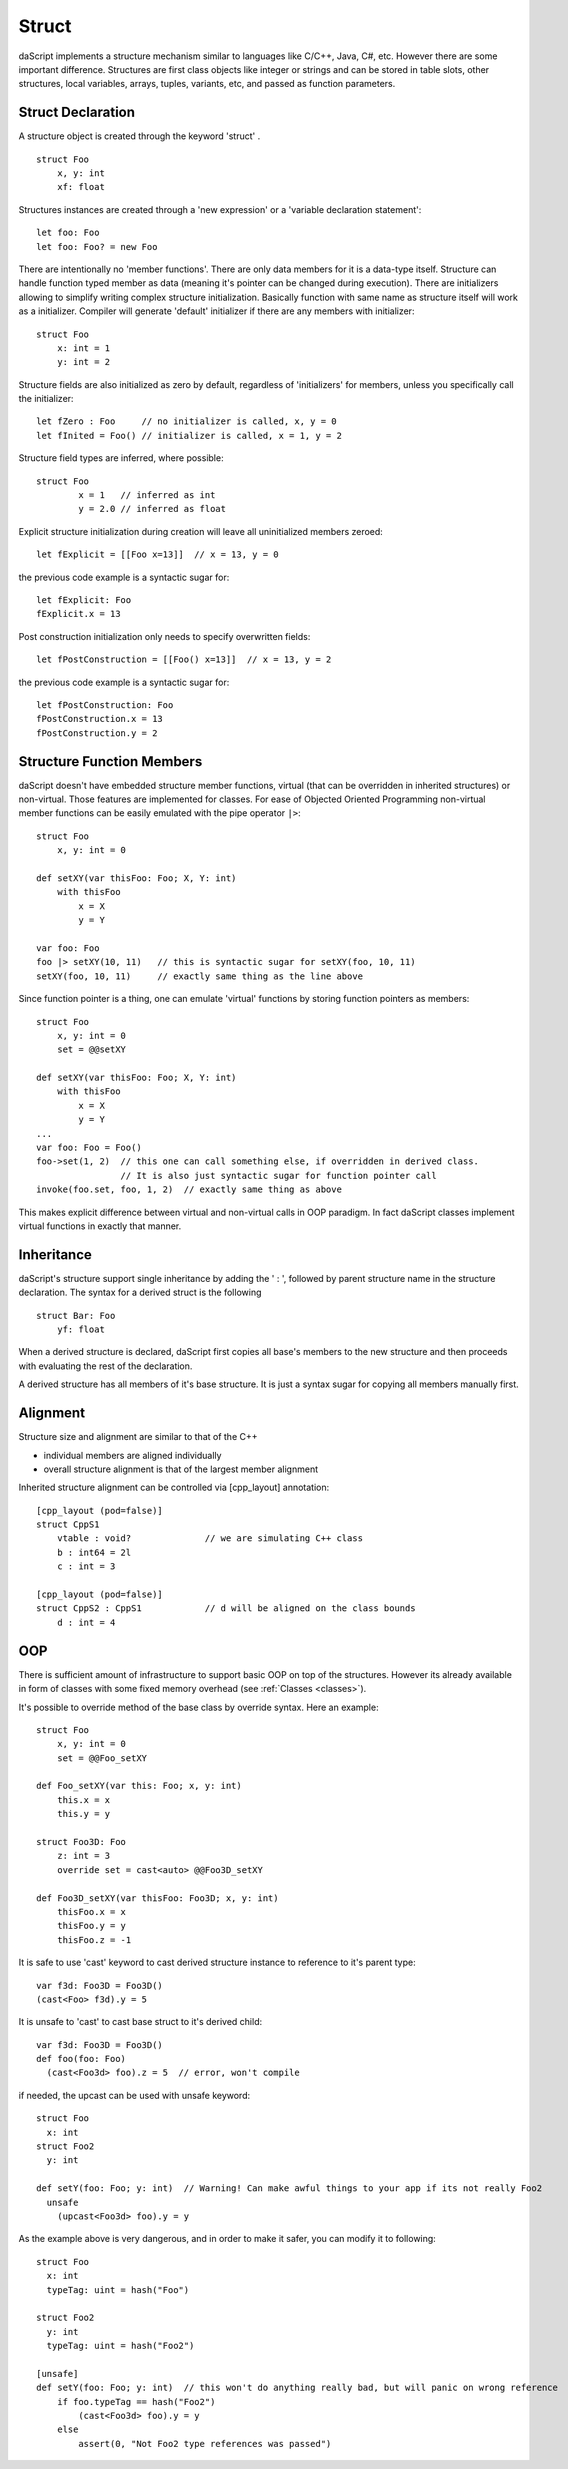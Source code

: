 .. _structs:


======
Struct
======

.. index::
    single: Structs

daScript implements a structure mechanism similar to languages like C/C++, Java, C#, etc.
However there are some important difference.
Structures are first class objects like integer or strings and can be stored in
table slots, other structures, local variables, arrays, tuples, variants, etc, and passed as function parameters.

------------------
Struct Declaration
------------------

.. index::
    pair: declaration; Struct
    single: Struct Declaration


A structure object is created through the keyword 'struct' . ::

    struct Foo
        x, y: int
        xf: float

Structures instances are created through a 'new expression' or a 'variable declaration statement'::

    let foo: Foo
    let foo: Foo? = new Foo

There are intentionally no 'member functions'. There are only data members for it is a data-type itself.
Structure can handle function typed member as data (meaning it's pointer can be changed during execution).
There are initializers allowing to simplify writing complex structure initialization.
Basically function with same name as structure itself will work as a initializer.
Compiler will generate 'default' initializer if there are any members with initializer::

    struct Foo
        x: int = 1
        y: int = 2

Structure fields are also initialized as zero by default, regardless of 'initializers' for members, unless you specifically call the initializer::

    let fZero : Foo     // no initializer is called, x, y = 0
    let fInited = Foo() // initializer is called, x = 1, y = 2

Structure field types are inferred, where possible::

	struct Foo
		x = 1	// inferred as int
		y = 2.0	// inferred as float

Explicit structure initialization during creation will leave all uninitialized members zeroed::

    let fExplicit = [[Foo x=13]]  // x = 13, y = 0

the previous code example is a syntactic sugar for::

    let fExplicit: Foo
    fExplicit.x = 13

Post construction initialization only needs to specify overwritten fields::

    let fPostConstruction = [[Foo() x=13]]  // x = 13, y = 2

the previous code example is a syntactic sugar for::

	let fPostConstruction: Foo
	fPostConstruction.x = 13
	fPostConstruction.y = 2

--------------------------
Structure Function Members
--------------------------

daScript doesn't have embedded structure member functions, virtual (that can be overridden in inherited structures) or non-virtual.
Those features are implemented for classes.
For ease of Objected Oriented Programming non-virtual member functions can be easily emulated with the pipe operator ``|>``::

    struct Foo
        x, y: int = 0

    def setXY(var thisFoo: Foo; X, Y: int)
        with thisFoo
            x = X
            y = Y

    var foo: Foo
    foo |> setXY(10, 11)   // this is syntactic sugar for setXY(foo, 10, 11)
    setXY(foo, 10, 11)     // exactly same thing as the line above

Since function pointer is a thing, one can emulate 'virtual' functions by storing function pointers as members::

    struct Foo
        x, y: int = 0
        set = @@setXY

    def setXY(var thisFoo: Foo; X, Y: int)
        with thisFoo
            x = X
            y = Y
    ...
    var foo: Foo = Foo()
    foo->set(1, 2)  // this one can call something else, if overridden in derived class.
                    // It is also just syntactic sugar for function pointer call
    invoke(foo.set, foo, 1, 2)  // exactly same thing as above

This makes explicit difference between virtual and non-virtual calls in OOP paradigm.
In fact daScript classes implement virtual functions in exactly that manner.

-----------
Inheritance
-----------

.. index::
    pair: inheritance; Struct
    single: Inheritance

daScript's structure support single inheritance by adding the ' : ', followed by parent structure name in the structure declaration.
The syntax for a derived struct is the following ::

    struct Bar: Foo
        yf: float

When a derived structure is declared, daScript first copies all base's members to the
new structure and then proceeds with evaluating the rest of the declaration.

A derived structure has all members of it's base structure. It is just a syntax sugar for copying all members manually first.

.. _structs_alignment:

---------
Alignment
---------

Structure size and alignment are similar to that of the C++

* individual members are aligned individually
* overall structure alignment is that of the largest member alignment

Inherited structure alignment can be controlled via [cpp_layout] annotation::

    [cpp_layout (pod=false)]
    struct CppS1
        vtable : void?              // we are simulating C++ class
        b : int64 = 2l
        c : int = 3

    [cpp_layout (pod=false)]
    struct CppS2 : CppS1            // d will be aligned on the class bounds
        d : int = 4

---
OOP
---

There is sufficient amount of infrastructure to support basic OOP on top of the structures.
However its already available in form of classes with some fixed memory overhead (see :ref:`Classes <classes>`).

It's possible to override method of the base class by override syntax.
Here an example: ::

    struct Foo
        x, y: int = 0
        set = @@Foo_setXY

    def Foo_setXY(var this: Foo; x, y: int)
        this.x = x
        this.y = y

    struct Foo3D: Foo
        z: int = 3
        override set = cast<auto> @@Foo3D_setXY

    def Foo3D_setXY(var thisFoo: Foo3D; x, y: int)
        thisFoo.x = x
        thisFoo.y = y
        thisFoo.z = -1

It is safe to use 'cast' keyword to cast derived structure instance to reference to it's parent type::

    var f3d: Foo3D = Foo3D()
    (cast<Foo> f3d).y = 5

It is unsafe to 'cast' to cast base struct to it's derived child::

    var f3d: Foo3D = Foo3D()
    def foo(foo: Foo)
      (cast<Foo3d> foo).z = 5  // error, won't compile

if needed, the upcast can be used with unsafe keyword::

    struct Foo
      x: int
    struct Foo2
      y: int

    def setY(foo: Foo; y: int)  // Warning! Can make awful things to your app if its not really Foo2
      unsafe
        (upcast<Foo3d> foo).y = y

As the example above is very dangerous, and in order to make it safer, you can modify it to following::

    struct Foo
      x: int
      typeTag: uint = hash("Foo")

    struct Foo2
      y: int
      typeTag: uint = hash("Foo2")

    [unsafe]
    def setY(foo: Foo; y: int)  // this won't do anything really bad, but will panic on wrong reference
        if foo.typeTag == hash("Foo2")
            (cast<Foo3d> foo).y = y
        else
            assert(0, "Not Foo2 type references was passed")

